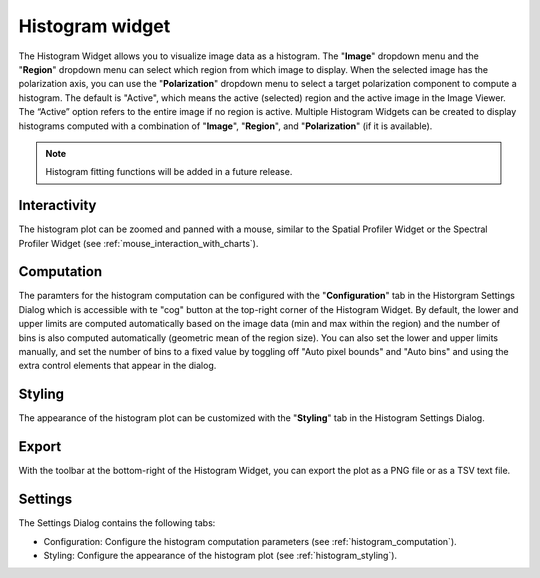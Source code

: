 Histogram widget
================

The Histogram Widget allows you to visualize image data as a histogram. The "**Image**" dropdown menu and the "**Region**" dropdown menu can select which region from which image to display. When the selected image has the polarization axis, you can use the "**Polarization**" dropdown menu to select a target polarization component to compute a histogram. The default is "Active", which means the active (selected) region and the active image in the Image Viewer. The “Active” option refers to the entire image if no region is active. Multiple Histogram Widgets can be created to display histograms computed with a combination of "**Image**", "**Region**", and "**Polarization**" (if it is available).


.. raw:: html

   <a href="_static/carta_fn_histogram_widget.png" target="_blank">
       <img src="_static/carta_fn_histogram_widget.png" 
           style="width:100%;height:auto;">
   </a>

.. note::
   Histogram fitting functions will be added in a future release.

Interactivity
-------------
The histogram plot can be zoomed and panned with a mouse, similar to the Spatial Profiler Widget or the Spectral Profiler Widget (see :ref:`mouse_interaction_with_charts`).


.. _histogram_computation:

Computation
-----------
The paramters for the histogram computation can be configured with the "**Configuration**" tab in the Historgram Settings Dialog which is accessible with te "cog" button at the top-right corner of the Histogram Widget. By default, the lower and upper limits are computed automatically based on the image data (min and max within the region) and the number of bins is also computed automatically (geometric mean of the region size). You can also set the lower and upper limits manually, and set the number of bins to a fixed value by toggling off "Auto pixel bounds" and "Auto bins" and using the extra control elements that appear in the dialog. 


.. raw:: html

   <a href="_static/carta_fn_histogram_widget_configuration.png" target="_blank">
       <img src="_static/carta_fn_histogram_widget_configuration.png" 
           style="width:60%;height:auto;">
   </a>

.. _histogram_styling:

Styling
-------
The appearance of the histogram plot can be customized with the "**Styling**" tab in the Histogram Settings Dialog. 

.. raw:: html

   <a href="_static/carta_fn_histogram_widget_styling.png" target="_blank">
       <img src="_static/carta_fn_histogram_widget_styling.png" 
           style="width:60%;height:auto;">
   </a>

Export
------
With the toolbar at the bottom-right of the Histogram Widget, you can export the plot as a PNG file or as a TSV text file.



Settings
--------
The Settings Dialog contains the following tabs:

- Configuration: Configure the histogram computation parameters (see :ref:`histogram_computation`).
- Styling: Configure the appearance of the histogram plot (see :ref:`histogram_styling`).


